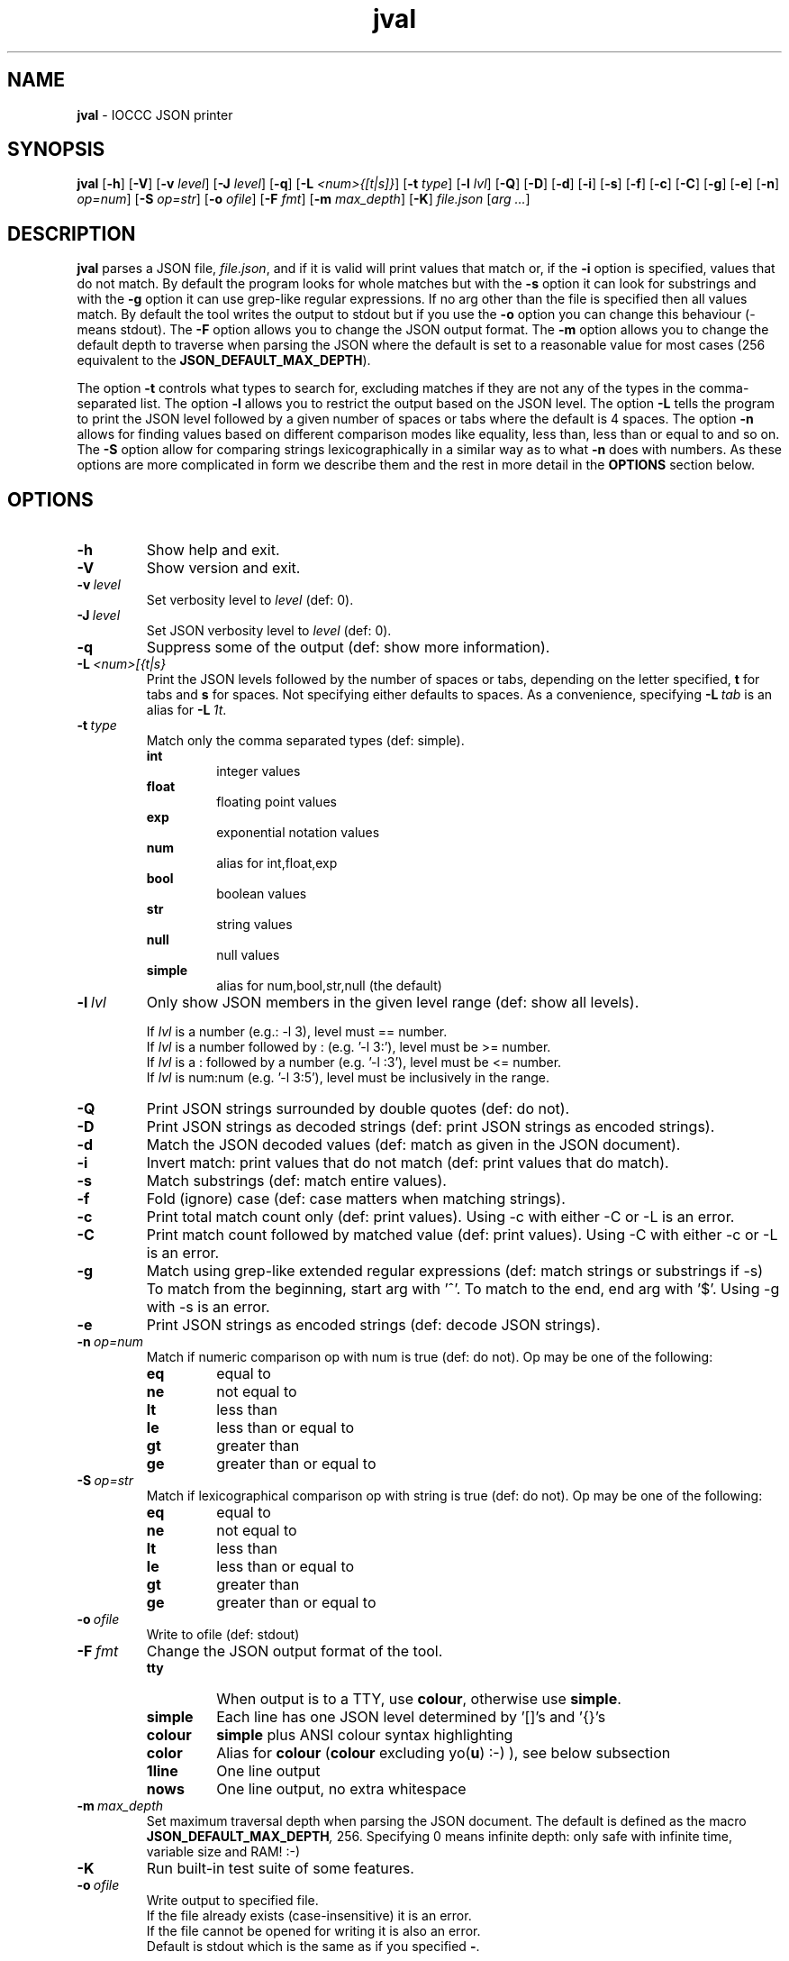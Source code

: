 .\" section 1 man page for jval
.\"
.\" This man page was first written by Cody Boone Ferguson for the IOCCC
.\" in 2023.
.\"
.\" Humour impairment is not virtue nor is it a vice, it's just plain
.\" wrong: almost as wrong as JSON spec mis-features and C++ obfuscation! :-)
.\"
.\" "Share and Enjoy!"
.\"     --  Sirius Cybernetics Corporation Complaints Division, JSON spec department. :-)
.\"
.TH jval 1 "13 September 2023" "jval" "IOCCC tools"
.SH NAME
.B jval
\- IOCCC JSON printer
.SH SYNOPSIS
.B jval
.RB [\| \-h \|]
.RB [\| \-V \|]
.RB [\| \-v
.IR level \|]
.RB [\| \-J
.IR level \|]
.RB [\| \-q \|]
.RB [\| \-L
.IR <num>{[t|s]} \|]
.RB [\| \-t
.IR type \|]
.RB [\| \-l
.IR lvl \|]
.RB [\| \-Q \|]
.RB [\| \-D \|]
.RB [\| \-d \|]
.RB [\| \-i \|]
.RB [\| \-s \|]
.RB [\| \-f \|]
.RB [\| \-c \|]
.RB [\| \-C \|]
.RB [\| \-g \|]
.RB [\| \-e \|]
.RB [\| \-n \|]
.IR op=num \|]
.RB [\| -S
.IR op=str \|]
.RB [\| \-o
.IR ofile \|]
.RB [\| \-F
.IR fmt \|]
.RB [\| \-m
.IR max_depth \|]
.RB [\| \-K \|]
.IR file.json
.RI [\| arg
.IR ... \|]
.SH DESCRIPTION
.B jval
parses a JSON file,
.IR file.json ,
and if it is valid will print values that match or, if the
.B \-i
option is specified, values that do not match.
By default the program looks for whole matches but with the
.B \-s
option it can look for substrings and with the
.B \-g
option it can use grep\-like regular expressions.
If no arg other than the file is specified then all values match.
By default the tool writes the output to stdout but if you use the
.B \-o
option you can change this behaviour (\- means stdout).
The
.B \-F
option allows you to change the JSON output format.
The
.B \-m
option allows you to change the default depth to traverse when parsing the JSON where the default is set to a reasonable value for most cases (256 equivalent to the
.BR JSON_DEFAULT_MAX_DEPTH ).
.PP
The option
.B \-t
controls what types to search for, excluding matches if they are not any of the types in the comma-separated list.
The option
.B \-l
allows you to restrict the output based on the JSON level.
The option
.B \-L
tells the program to print the JSON level followed by a given number of spaces or tabs where the default is 4 spaces.
The option
.B \-n
allows for finding values based on different comparison modes like equality, less than, less than or equal to and so on.
The
.B \-S
option allow for comparing strings lexicographically in a similar way as to what
.B \-n
does with numbers.
As these options are more complicated in form we describe them and the rest in more detail in the
.B OPTIONS
section below.
.SH OPTIONS
.TP
.B \-h
Show help and exit.
.TP
.B \-V
Show version and exit.
.TP
.BI \-v\  level
Set verbosity level to
.IR level
(def: 0).
.TP
.BI \-J\  level
Set JSON verbosity level to
.IR level
(def: 0).
.TP
.B \-q
Suppress some of the output (def: show more information).
.TP
.BI \-L\   <num>[{t|s}
Print the JSON levels followed by the number of spaces or tabs, depending on the letter specified,
.BR t
for tabs and
.BR s
for spaces.
Not specifying either defaults to spaces.
As a convenience, specifying
.BI \-L\  tab
is an alias for
.BI \-L\  1t\c
\&.
.TP
.BI \-t\  type
Match only the comma separated types (def: simple).
.RS
.B int
.RS
integer values
.RE
.B float
.RS
floating point values
.RE
.B exp
.RS
exponential notation values
.RE
.B num
.RS
alias for int,float,exp
.RE
.B bool
.RS
boolean values
.RE
.B str
.RS
string values
.RE
.B null
.RS
null values
.RE
.B simple
.RS
alias for num,bool,str,null (the default)
.RE
.RE
.TP
.BI \-l\  lvl
Only show JSON members in the given level range (def: show all levels).
.sp
.RS
If
.I lvl
is a number (e.g.: \-l 3), level must == number.
.br
If
.I lvl
is a number followed by : (e.g. '\-l 3:'), level must be >= number.
.br
If
.I lvl
is a : followed by a number (e.g. '\-l :3'), level must be <= number.
.br
If
.I lvl
is num:num (e.g. '\-l 3:5'), level must be inclusively in the range.
.RE
.TP
.B \-Q
Print JSON strings surrounded by double quotes (def: do not).
.TP
.B \-D
Print JSON strings as decoded strings (def: print JSON strings as encoded strings).
.TP
.B \-d
Match the JSON decoded values (def: match as given in the JSON document).
.TP
.B \-i
Invert match: print values that do not match (def: print values that do match).
.TP
.B \-s
Match substrings (def: match entire values).
.TP
.B \-f
Fold (ignore) case (def: case matters when matching strings).
.TP
.B \-c
Print total match count only (def: print values).
Using \-c with either \-C or \-L is an error.
.TP
.B \-C
Print match count followed by matched value (def: print values).
Using \-C with either \-c or \-L is an error.
.TP
.B \-g
Match using grep\-like extended regular expressions (def: match strings or substrings if \-s)
To match from the beginning, start arg with '^'.
To match to the end, end arg with '$'.
Using \-g with \-s is an error.
.TP
.B \-e
Print JSON strings as encoded strings (def: decode JSON strings).
.TP
.BI \-n\   op=num
Match if numeric comparison op with num is true (def: do not).
Op may be one of the following:
.RS
.TQ
.B eq
equal to
.RE
.RS
.TQ
.B ne
not equal to
.RE
.RS
.TQ
.B lt
less than
.RE
.RS
.TQ
.B le
less than or equal to
.RE
.RS
.TQ
.B gt
greater than
.RE
.RS
.TQ
.B ge
greater than or equal to
.RE
.TP
.BI \-S\   op=str
Match if lexicographical comparison op with string is true (def: do not).
Op may be one of the following:
.RS
.TQ
.B eq
equal to
.RE
.RS
.TQ
.B ne
not equal to
.RE
.RS
.TQ
.B lt
less than
.RE
.RS
.TQ
.B le
less than or equal to
.RE
.RS
.TQ
.B gt
greater than
.RE
.RS
.TQ
.B ge
greater than or equal to
.RE
.TP
.BI \-o\  ofile
Write to ofile (def: stdout)
.TP
.BI \-F\  fmt
Change the JSON output format of the tool.
.RS
.TQ
.B tty
When output is to a TTY, use
.BR colour ,
otherwise use
.BR simple .
.RE
.RS
.TQ
.B simple
Each line has one JSON level determined by '[]'s and '{}'s
.RE
.RS
.TQ
.B colour
.B simple
plus ANSI colour syntax highlighting
.RE
.RS
.TQ
.B color
Alias for
.B colour
.RB (  colour
excluding yo(\c
.BR u )
:\-) ), see below subsection
.RS
.RE
.RE
.RS
.TQ
.B 1line
One line output
.RE
.RS
.TQ
.B nows
One line output, no extra whitespace
.RE
.TP
.BI \-m\  max_depth
Set maximum traversal depth when parsing the JSON document.
The default is defined as the macro
.BI JSON_DEFAULT_MAX_DEPTH ,
256.
Specifying 0 means infinite depth: only safe with infinite time, variable size and RAM! :-)
.TP
.B \-K
Run built\-in test suite of some features.
.TP
.BI \-o\  ofile
Write output to specified file.
.RS
If the file already exists (case-insensitive) it is an error.
.br
If the file cannot be opened for writing it is also an error.
.br
Default is stdout which is the same as if you specified
.BR \- .
.RE
.SS Coloured output
Although we do allow for
.B color
instead of
.B colour
it should be noted that this is not only strictly incorrect but it also prevents it from being used by both you and me.
In particular it excludes yo(\c
.BR u )
so we recommend that you only use
.B color
if you want to exclude yourself. :\-)
.SH EXIT STATUS
.TP
0
all is OK and file is valid JSON
.TQ
1
error writing to ofile
.TQ
2
\-h and help string printed or \-V and version string printed
.TQ
3
invalid command line, invalid option or option missing an argument
.TQ
4
file does not exist, not a file, or unable to read the file
.TQ
5
file contents is not valid JSON
.TQ
6
test mode failed
.TQ
7
unable to represent a number
.TQ
8
no matches found
.TQ
>=10
internal error
.SH NOTES
.PP
The JSON parser was written as a collaboration between Cody Boone Ferguson and Landon Curt Noll, one of the IOCCC Judges, to support
IOCCCMOCK, IOCCC28 and beyond.
.PP
.BR jval (1)
is being developed by Cody Boone Ferguson.
.PP
For more detailed history that goes beyond this humble man page we recommend you check
.BR jval (1),
.IR CHANGES.md ,
.IR README.md ,
the GitHub git log as well as reading the source code (or not :\-) ).
.PP
We don't recommend you check the GitHub issue page! :\-)
This is because it's incredibly long with a lot of OT things and would take even the fastest readers a very long time to read. :\-(
.PP
.SH BUGS
.PP
It is currently incomplete and listing the missing features and things that are not correct is not worth the time or effort.
.SH EXAMPLES
.PP
Print all values in a
.I h2g2.json
if valid JSON by not specifying an arg:
.sp
.RS
.ft B
jval h2g2.json
.ft R
.RE
.PP
For every value in the file
.BR h2g2.json
print the level of each value followed by 4 spaces followed by the value itself:
.sp
.RS
.ft B
jval -L 4s h2g2.json
.ft R
.RE
.sp
This is a useful way to better understand JSON levels.
.PP
Print string values in double quotes in the file h2g2.json:
.sp
.RS
.ft B
jval -Q h2g2.json
.ft R
.RE
.PP
Only print integer values in the file jparse/test_jparse/test_JSON/good/top_level_array.json:
.sp
.RS
.ft B
jval -Q -t int jparse/test_jparse/test_JSON/good/top_level_array.json
.ft R
.RE
.SH SEE ALSO
.PP
.BR jval (1),
.BR jparse (1),
.BR jval (1),
.BR jnamval (1)

